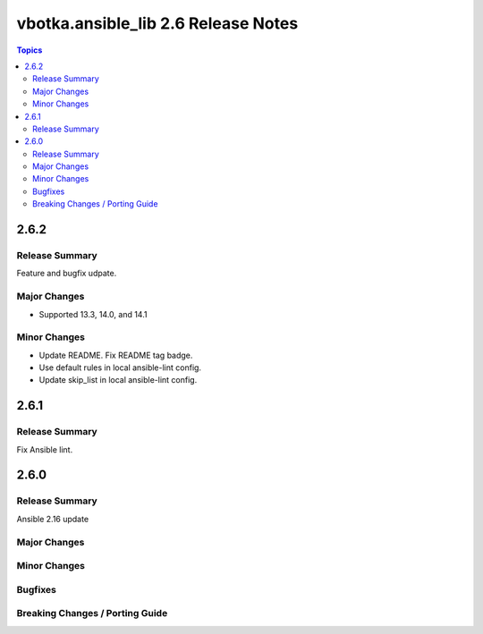 ====================================
vbotka.ansible_lib 2.6 Release Notes
====================================

.. contents:: Topics


2.6.2
=====

Release Summary
---------------
Feature and bugfix udpate.

Major Changes
-------------
* Supported 13.3, 14.0, and 14.1

Minor Changes
-------------
* Update README. Fix README tag badge.
* Use default rules in local ansible-lint config.
* Update skip_list in local ansible-lint config.


2.6.1
=====

Release Summary
---------------
Fix Ansible lint.


2.6.0
=====

Release Summary
---------------
Ansible 2.16 update

Major Changes
-------------

Minor Changes
-------------

Bugfixes
--------

Breaking Changes / Porting Guide
--------------------------------
